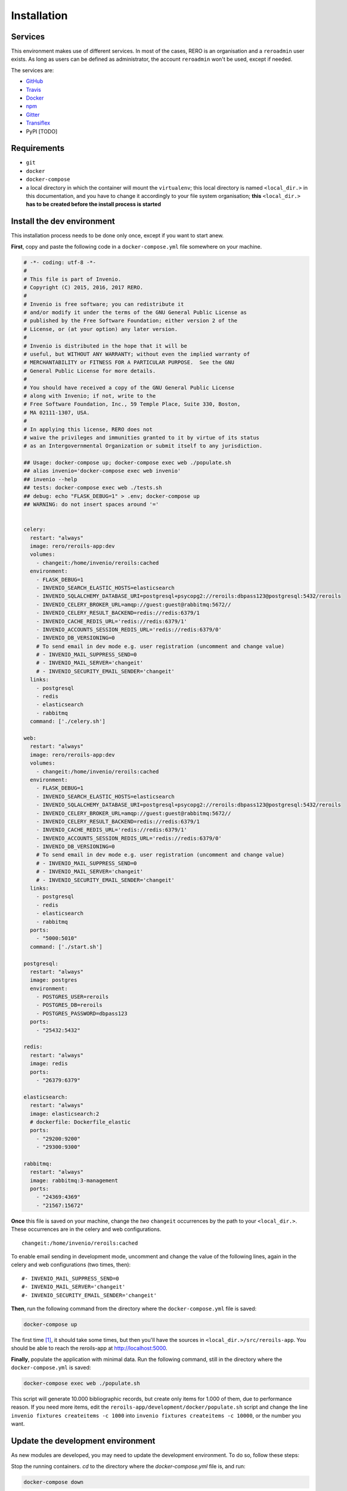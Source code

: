 ..
    This file is part of REROILS.
    Copyright (C) 2017 RERO.

    REROILS is free software; you can redistribute it
    and/or modify it under the terms of the GNU General Public License as
    published by the Free Software Foundation; either version 2 of the
    License, or (at your option) any later version.

    REROILS is distributed in the hope that it will be
    useful, but WITHOUT ANY WARRANTY; without even the implied warranty of
    MERCHANTABILITY or FITNESS FOR A PARTICULAR PURPOSE.  See the GNU
    General Public License for more details.

    You should have received a copy of the GNU General Public License
    along with REROILS; if not, write to the
    Free Software Foundation, Inc., 59 Temple Place, Suite 330, Boston,
    MA 02111-1307, USA.

    In applying this license, RERO does not
    waive the privileges and immunities granted to it by virtue of its status
    as an Intergovernmental Organization or submit itself to any jurisdiction.

============
Installation
============

Services
--------

This environment makes use of different services. In most of the cases, RERO is an organisation and a ``reroadmin`` user exists. As long as users can be defined as administrator, the account ``reroadmin`` won't be used, except if needed.

The services are:

- GitHub_
- Travis_
- Docker_
- npm_
- Gitter_
- Transiflex_
- PyPI [TODO]


Requirements
------------

- ``git``
- ``docker``
- ``docker-compose``
- a local directory in which the container will mount the ``virtualenv``; this local directory is named ``<local_dir.>`` in this documentation, and you have to change it accordingly to your file system organisation; **this** ``<local_dir.>`` **has to be created before the install process is started**


Install the dev environment
---------------------------

This installation process needs to be done only once, except if you want to start anew.


**First**, copy and paste the following code in a ``docker-compose.yml`` file somewhere on your machine.

.. code:: console

    # -*- coding: utf-8 -*-
    #
    # This file is part of Invenio.
    # Copyright (C) 2015, 2016, 2017 RERO.
    #
    # Invenio is free software; you can redistribute it
    # and/or modify it under the terms of the GNU General Public License as
    # published by the Free Software Foundation; either version 2 of the
    # License, or (at your option) any later version.
    #
    # Invenio is distributed in the hope that it will be
    # useful, but WITHOUT ANY WARRANTY; without even the implied warranty of
    # MERCHANTABILITY or FITNESS FOR A PARTICULAR PURPOSE.  See the GNU
    # General Public License for more details.
    #
    # You should have received a copy of the GNU General Public License
    # along with Invenio; if not, write to the
    # Free Software Foundation, Inc., 59 Temple Place, Suite 330, Boston,
    # MA 02111-1307, USA.
    #
    # In applying this license, RERO does not
    # waive the privileges and immunities granted to it by virtue of its status
    # as an Intergovernmental Organization or submit itself to any jurisdiction.

    ## Usage: docker-compose up; docker-compose exec web ./populate.sh
    ## alias invenio='docker-compose exec web invenio'
    ## invenio --help
    ## tests: docker-compose exec web ./tests.sh
    ## debug: echo "FLASK_DEBUG=1" > .env; docker-compose up
    ## WARNING: do not insert spaces around '='


    celery:
      restart: "always"
      image: rero/reroils-app:dev
      volumes:
        - changeit:/home/invenio/reroils:cached
      environment:
        - FLASK_DEBUG=1
        - INVENIO_SEARCH_ELASTIC_HOSTS=elasticsearch
        - INVENIO_SQLALCHEMY_DATABASE_URI=postgresql+psycopg2://reroils:dbpass123@postgresql:5432/reroils
        - INVENIO_CELERY_BROKER_URL=amqp://guest:guest@rabbitmq:5672//
        - INVENIO_CELERY_RESULT_BACKEND=redis://redis:6379/1
        - INVENIO_CACHE_REDIS_URL='redis://redis:6379/1'
        - INVENIO_ACCOUNTS_SESSION_REDIS_URL='redis://redis:6379/0'
        - INVENIO_DB_VERSIONING=0
        # To send email in dev mode e.g. user registration (uncomment and change value)
        # - INVENIO_MAIL_SUPPRESS_SEND=0
        # - INVENIO_MAIL_SERVER='changeit'
        # - INVENIO_SECURITY_EMAIL_SENDER='changeit'
      links:
        - postgresql
        - redis
        - elasticsearch
        - rabbitmq
      command: ['./celery.sh']

    web:
      restart: "always"
      image: rero/reroils-app:dev
      volumes:
        - changeit:/home/invenio/reroils:cached
      environment:
        - FLASK_DEBUG=1
        - INVENIO_SEARCH_ELASTIC_HOSTS=elasticsearch
        - INVENIO_SQLALCHEMY_DATABASE_URI=postgresql+psycopg2://reroils:dbpass123@postgresql:5432/reroils
        - INVENIO_CELERY_BROKER_URL=amqp://guest:guest@rabbitmq:5672//
        - INVENIO_CELERY_RESULT_BACKEND=redis://redis:6379/1
        - INVENIO_CACHE_REDIS_URL='redis://redis:6379/1'
        - INVENIO_ACCOUNTS_SESSION_REDIS_URL='redis://redis:6379/0'
        - INVENIO_DB_VERSIONING=0
        # To send email in dev mode e.g. user registration (uncomment and change value)
        # - INVENIO_MAIL_SUPPRESS_SEND=0
        # - INVENIO_MAIL_SERVER='changeit'
        # - INVENIO_SECURITY_EMAIL_SENDER='changeit'
      links:
        - postgresql
        - redis
        - elasticsearch
        - rabbitmq
      ports:
        - "5000:5010"
      command: ['./start.sh']

    postgresql:
      restart: "always"
      image: postgres
      environment:
        - POSTGRES_USER=reroils
        - POSTGRES_DB=reroils
        - POSTGRES_PASSWORD=dbpass123
      ports:
        - "25432:5432"

    redis:
      restart: "always"
      image: redis
      ports:
        - "26379:6379"

    elasticsearch:
      restart: "always"
      image: elasticsearch:2
      # dockerfile: Dockerfile_elastic
      ports:
        - "29200:9200"
        - "29300:9300"

    rabbitmq:
      restart: "always"
      image: rabbitmq:3-management
      ports:
        - "24369:4369"
        - "21567:15672"

**Once** this file is saved on your machine, change the *two* ``changeit`` occurrences by the path to your ``<local_dir.>``. These occurrences are in the celery and web configurations.

::

    changeit:/home/invenio/reroils:cached

To enable email sending in development mode, uncomment and change the value of the following lines, again in the celery and web configurations (two times, then):

::

    #- INVENIO_MAIL_SUPPRESS_SEND=0
    #- INVENIO_MAIL_SERVER='changeit'
    #- INVENIO_SECURITY_EMAIL_SENDER='changeit'

**Then**, run the following command from the directory where the ``docker-compose.yml`` file is saved:

.. code:: console

    docker-compose up

The first time [#]_, it should take some times, but then you'll have the sources in ``<local_dir.>/src/reroils-app``. You should be able to reach the reroils-app at http://localhost:5000.

**Finally**, populate the application with minimal data. Run the following command, still in the directory where the ``docker-compose.yml`` is saved:

.. code:: console

    docker-compose exec web ./populate.sh

This script will generate 10.000 bibliographic records, but create only items for 1.000 of them, due to performance reason. If you need more items, edit the ``reroils-app/development/docker/populate.sh`` script and change the line ``invenio fixtures createitems -c 1000`` into ``invenio fixtures createitems -c 10000``, or the number you want.


Update the development environment
----------------------------------

As new modules are developed, you may need to update the development environment. To do so, follow these steps:

Stop the running containers. `cd` to the directory where the `docker-compose.yml` file is, and run:

.. code:: console

   docker-compose down

Update your `git` local master branch:

.. code:: console

   git pull

Update the docker images from the RERO registry and start the containers. Don't forget to `cd` to the directory where the `docker-compose.yml` file is and run:

.. code:: console

   docker-compose pull
   docker-compose up

Force the `install.sh` script, and launch the `populate.sh` script:

.. code:: console

   docker-compose exec web ./install.sh -f
   docker-compose exec web ./populate.sh


Invenio commands
----------------

Once the container is started you should be able to run invenio commands like this:

.. code:: console

   docker-compose exec web invenio --help

You can write an alias:

.. code:: console

  alias reroils=`docker-compose exec web invenio`

Then you can run:

.. code:: console

   reroils --help
   reroils db create

**Keep in mind that these commands and aliases are available only in the** ``docker-compose.yml`` **directory!**


Debug Mode
----------

Sources changes won't be in effect unless you restart the application, or unless if ``FLASK_DEBUG`` is set to ``1``.

To activate the debug mode, you have two possibilities. You can edit the ``docker-compose.yml`` file and change the ``FLASK_DEBUG`` web environment variable (l. 55) to ``FLASK_DEBUG=1``.

Or, you can add this variable in a ``.env`` file aside your ``docker-compose.yml`` file:

.. code:: console

   echo "FLASK_DEBUG=1" > .env
   docker-compose up

To test it, you can modify the following file: ``<local_dir.>/src/reroils-app/reroils-app/templates/index.html``, save it and then reload http://localhost:5000.


Development workflow
--------------------

This supposes you have a development environment up and running.

The first time
..............

1. Fork the RERO project on your own GitHub account
#. ``cd`` to the sources, ie ``<local_dir.>/src/<module>/<module>``
#. add the remote URL of your fork (``git remote add <choose-a-name> <your-fork-url>``)
#. ``git checkout -b <your-dev-branch> <the-name-of-your-repository>/<your-dev-branch>`` to create a new branch
#. develop on the new branch you just created
#. once you're done, run the test scripts

.. code:: console

    docker-compose run web bash
    cd /home/invenio/reroils/src/<module>
    ./run-tests.sh


#. if it complains about the manifest, it is because new files had been added, but they aren't registered into the MANIFEST.in file, so let's do so (from inside the container): ``check-manifest -u``
#. commit your changes with a well formated message (see the Commit Messages section below)
#. ``git push <your-repository>`` to push your modifications into your branch
#. Make a Pull Request on GitHub

When you resume developing
..........................

1. ``cd`` to the sources, ie ``<local_dir.>/src/<module>/<module>``
#. check you're in the master branch
#. check that your master branch is up to date: ``git fetch origin``, or ``git reset --hard origin/master`` **Changes will be lost**
#. ``git checkout <your-dev-branch>`` to get into your dev branch
#. ``git rebase master`` to update you dev branch
#. continue from the point 5 from the above list

Commit Messages
................

As defined by the `invenio documentation`_ but instead of `component` we can use `type`.

Type must be one of the following
~~~~~~~~~~~~~~~~~~~~~~~~~~~~~~~~~

-   **feat**: A new feature
-   **fix**: A bug fix
-   **docs**: Only documentation changes
-   **style**: Changes that do not affect the meaning of the code (white-space, formatting, missing
    semi-colons, etc)
-   **refactor**: A code change that neither fixes a bug nor adds a feature
-   **perf**: A code change that improves performance
-   **test**: Adding missing tests
-   **core**: Changes to the build process or auxiliary tools and libraries such as documentation
    generation


.. References:
.. _GitHub: https://github.com/rero/reroils-app
.. _Travis: https://travis-ci.org/rero/reroils-app
.. _Docker: https://hub.docker.com/r/rero/reroils-app/
.. _npm: https://www.npmjs.com/org/rero
.. _Gitter: https://gitter.im/rero/interne
.. _Transiflex: https://www.transifex.com/rero/reroils
.. _gitlab.rero.ch: https://gitlab.rero.ch
.. _invenio documentation: http://invenio.readthedocs.io/en/latest/community/contribution-guide.html?highlight=commit%20message
.. [#] If you want to update your installation instead of installing it for the first time, check the *Updating your installation* section


Invenio Installation
====================

First you need to install
`pipenv <https://docs.pipenv.org/install/#installing-pipenv>`_, it will handle
the virtual environment creation for the project in order to sandbox our Python
environment, as well as manage the dependency installation, among other things.

Start all dependent services using docker-compose (this will start PostgreSQL,
Elasticsearch 6, RabbitMQ and Redis):

.. code-block:: console

    $ docker-compose up -d

.. note::

    Make sure you have `enough virtual memory
    <https://www.elastic.co/guide/en/elasticsearch/reference/current/docker.html#docker-cli-run-prod-mode>`_
    for Elasticsearch in Docker:

    .. code-block:: shell

        # Linux
        $ sysctl -w vm.max_map_count=262144

        # macOS
        $ screen ~/Library/Containers/com.docker.docker/Data/com.docker.driver.amd64-linux/tty
        <enter>
        linut00001:~# sysctl -w vm.max_map_count=262144


Next, bootstrap the instance (this will install all Python dependencies and
build all static assets):

.. code-block:: console

    $ ./scripts/bootstrap

Next, create database tables, search indexes and message queues:

.. code-block:: console

    $ ./scripts/setup

Running
-------
Start the webserver and the celery worker:

.. code-block:: console

    $ ./scripts/server

Start a Python shell:

.. code-block:: console

    $ ./scripts/console

Upgrading
---------
In order to upgrade an existing instance simply run:

.. code-block:: console

    $ ./scripts/update

Testing
-------
Run the test suite via the provided script:

.. code-block:: console

    $ ./run-tests.sh

By default, end-to-end tests are skipped. You can include the E2E tests like
this:

.. code-block:: console

    $ env E2E=yes ./run-tests.sh

For more information about end-to-end testing see `pytest-invenio
<https://pytest-invenio.readthedocs.io/en/latest/usage.html#running-e2e-tests>`_

Documentation
-------------
You can build the documentation with:

.. code-block:: console

    $ pipenv run build_sphinx

Production environment
----------------------
You can use simulate a full production environment using the
``docker-compose.full.yml``. You can start it like this:

.. code-block:: console

    $ docker build --rm -t reroils-app-base:latest -f Dockerfile.base .
    $ docker-compose -f docker-compose.full.yml up -d

In addition to the normal ``docker-compose.yml``, this one will start:

- HAProxy (load balancer)
- Nginx (web frontend)
- UWSGI (application container)
- Celery (background task worker)
- Celery (background task beat)
- Flower (Celery monitoring)
